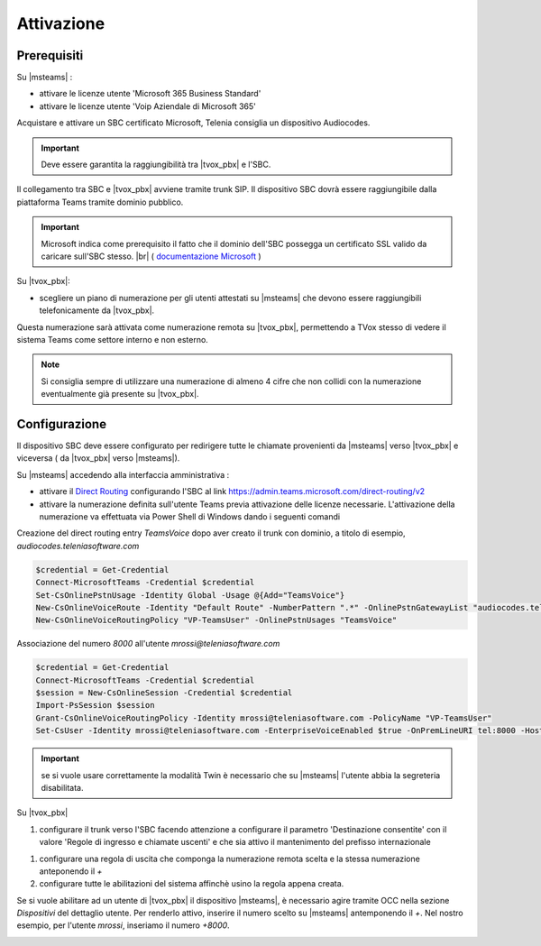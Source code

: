 Attivazione
===========

Prerequisiti
------------

Su |msteams| :

- attivare le licenze utente 'Microsoft 365 Business Standard'
- attivare le licenze utente 'Voip Aziendale di Microsoft 365'


Acquistare e attivare un SBC certificato Microsoft, Telenia consiglia un dispositivo Audiocodes.

.. important:: Deve essere garantita la raggiungibilità tra |tvox_pbx| e l'SBC.

Il collegamento tra SBC e |tvox_pbx| avviene tramite trunk SIP. Il dispositivo SBC dovrà essere raggiungibile dalla piattaforma Teams tramite dominio pubblico.

.. important:: Microsoft indica come prerequisito il fatto che il dominio dell'SBC possegga un certificato SSL valido da caricare sull'SBC stesso. |br| ( `documentazione Microsoft <https://docs.microsoft.com/en-us/microsoftteams/direct-routing-landing-page>`_  )

Su |tvox_pbx|:

- scegliere un piano di numerazione per gli utenti attestati su |msteams| che devono essere raggiungibili telefonicamente da |tvox_pbx|. 

Questa numerazione sarà attivata come numerazione remota su |tvox_pbx|, permettendo a TVox stesso di vedere il sistema Teams come settore interno e non esterno. 

.. note:: Si consiglia sempre di utilizzare una numerazione di almeno 4 cifre che non collidi con la numerazione eventualmente già presente su |tvox_pbx|.


Configurazione
--------------

Il dispositivo SBC deve essere configurato per redirigere tutte le chiamate provenienti da |msteams| verso |tvox_pbx| e viceversa ( da |tvox_pbx| verso |msteams|). 

Su |msteams| accedendo alla interfaccia amministrativa : 

- attivare il `Direct Routing <https://docs.microsoft.com/en-us/microsoftteams/direct-routing-landing-page>`_ configurando l'SBC al link https://admin.teams.microsoft.com/direct-routing/v2
- attivare la numerazione definita sull'utente Teams previa attivazione delle licenze necessarie. L'attivazione della numerazione va effettuata via Power Shell di Windows dando i seguenti comandi 

Creazione del direct routing entry *TeamsVoice* dopo aver creato il trunk con dominio, a titolo di esempio, *audiocodes.teleniasoftware.com*

.. code-block:: sh

    $credential = Get-Credential
    Connect-MicrosoftTeams -Credential $credential
    Set-CsOnlinePstnUsage -Identity Global -Usage @{Add="TeamsVoice"}
    New-CsOnlineVoiceRoute -Identity "Default Route" -NumberPattern ".*" -OnlinePstnGatewayList "audiocodes.teleniasoftware.com" -Priority 1 -OnlinePstnUsages "TeamsVoice" 
    New-CsOnlineVoiceRoutingPolicy "VP-TeamsUser" -OnlinePstnUsages "TeamsVoice" 
    
Associazione del numero *8000* all'utente *mrossi@teleniasoftware.com*

.. code-block:: sh

    $credential = Get-Credential
    Connect-MicrosoftTeams -Credential $credential
    $session = New-CsOnlineSession -Credential $credential
    Import-PsSession $session
    Grant-CsOnlineVoiceRoutingPolicy -Identity mrossi@teleniasoftware.com -PolicyName "VP-TeamsUser" 
    Set-CsUser -Identity mrossi@teleniasoftware.com -EnterpriseVoiceEnabled $true -OnPremLineURI tel:8000 -HostedVoiceMail $true    

.. important:: se si vuole usare correttamente la modalità Twin è necessario che su |msteams| l'utente abbia la segreteria disabilitata.

Su |tvox_pbx| 

#. configurare il trunk verso l'SBC facendo attenzione a configurare il parametro 'Destinazione consentite' con il valore 'Regole di ingresso e chiamate uscenti' e che sia attivo il mantenimento del prefisso internazionale

.. image:: ../../../images/microsoft/teams/teams_conf_trunk.png

#. configurare una regola di uscita che componga la numerazione remota scelta e la stessa numerazione anteponendo il *+* 
#. configurare tutte le abilitazioni del sistema affinchè usino la regola appena creata. 


Se si vuole abilitare ad un utente di |tvox_pbx| il dispositivo |msteams|, è necessario agire tramite OCC nella sezione *Dispositivi* del dettaglio utente. 
Per renderlo attivo, inserire il numero scelto su |msteams| antemponendo il *+*. 
Nel nostro esempio, per l'utente *mrossi*, inseriamo il numero *+8000*.

.. image:: ../../../images/microsoft/teams/teams_conf_dispositivo.png

.. |msteams| raw:: html 

    <a href="https://teams.microsoft.com/"target="_blank"> Microsoft Teams®</a>


